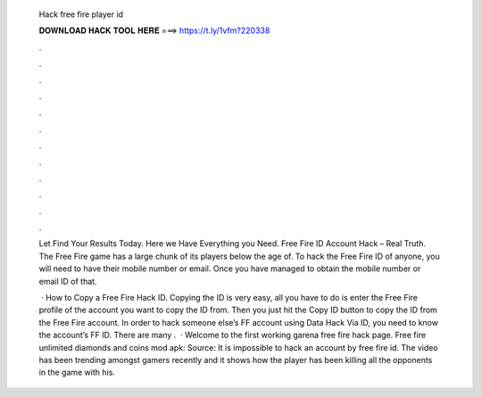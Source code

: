   Hack free fire player id
  
  
  
  𝐃𝐎𝐖𝐍𝐋𝐎𝐀𝐃 𝐇𝐀𝐂𝐊 𝐓𝐎𝐎𝐋 𝐇𝐄𝐑𝐄 ===> https://t.ly/1vfm?220338
  
  
  
  .
  
  
  
  .
  
  
  
  .
  
  
  
  .
  
  
  
  .
  
  
  
  .
  
  
  
  .
  
  
  
  .
  
  
  
  .
  
  
  
  .
  
  
  
  .
  
  
  
  .
  
  Let  Find Your Results Today. Here we Have Everything you Need. Free Fire ID Account Hack – Real Truth. The Free Fire game has a large chunk of its players below the age of. To hack the Free Fire ID of anyone, you will need to have their mobile number or email. Once you have managed to obtain the mobile number or email ID of that.
  
   · How to Copy a Free Fire Hack ID. Copying the ID is very easy, all you have to do is enter the Free Fire profile of the account you want to copy the ID from. Then you just hit the Copy ID button to copy the ID from the Free Fire account. In order to hack someone else’s FF account using Data Hack Via ID, you need to know the account’s FF ID. There are many .  · Welcome to the first working garena free fire hack page. Free fire unlimited diamonds and coins mod apk: Source:  It is impossible to hack an account by free fire id. The video has been trending amongst gamers recently and it shows how the player has been killing all the opponents in the game with his.
